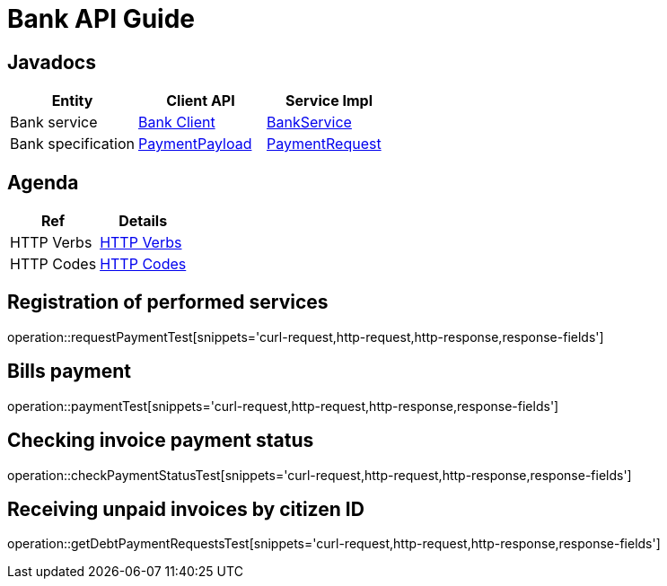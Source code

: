 = Bank API Guide

[[javadocs]]
== Javadocs
|===
| Entity | Client API | Service Impl

| Bank service
| link:/{jdocs}/nc/unc/cs/services/common/clients/bank/BankService.html[Bank Client]
| link:/{jdocs}/nc/unc/cs/services/bank/services/BankService.html[BankService]


| Bank specification
| link:/{jdocs}/nc/unc/cs/services/common/clients/bank/PaymentPayload.html[PaymentPayload]
| link:/{jdocs}/nc/unc/cs/services/bank/entities/PaymentRequest.html[PaymentRequest]
| link:/{jdocs}/nc/unc/cs/services/bank/entities/Transaction.html[Transaction]

|===

[[agenda]]
== Agenda
|===
| Ref | Details

| HTTP Verbs
| link:/{root}/http_verbs.html[HTTP Verbs]

| HTTP Codes
| link:/{root}/http_codes.html[HTTP Codes]
|===

[[requestPaymentTest]]
== Registration of performed services
operation::requestPaymentTest[snippets='curl-request,http-request,http-response,response-fields']

[[paymentTest]]
== Bills payment
operation::paymentTest[snippets='curl-request,http-request,http-response,response-fields']

[[checkPaymentStatusTest]]
== Checking invoice payment status
operation::checkPaymentStatusTest[snippets='curl-request,http-request,http-response,response-fields']

[[getDebtPaymentRequestsTest]]
== Receiving unpaid invoices by citizen ID
operation::getDebtPaymentRequestsTest[snippets='curl-request,http-request,http-response,response-fields']


